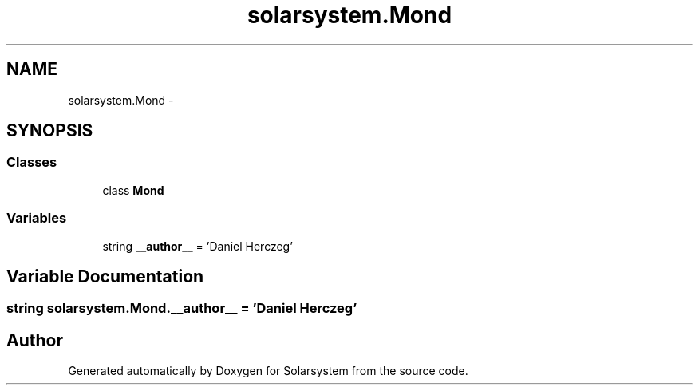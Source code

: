 .TH "solarsystem.Mond" 3 "Thu Apr 16 2015" "Solarsystem" \" -*- nroff -*-
.ad l
.nh
.SH NAME
solarsystem.Mond \- 
.SH SYNOPSIS
.br
.PP
.SS "Classes"

.in +1c
.ti -1c
.RI "class \fBMond\fP"
.br
.in -1c
.SS "Variables"

.in +1c
.ti -1c
.RI "string \fB__author__\fP = 'Daniel Herczeg'"
.br
.in -1c
.SH "Variable Documentation"
.PP 
.SS "string solarsystem\&.Mond\&.__author__ = 'Daniel Herczeg'"

.SH "Author"
.PP 
Generated automatically by Doxygen for Solarsystem from the source code\&.

